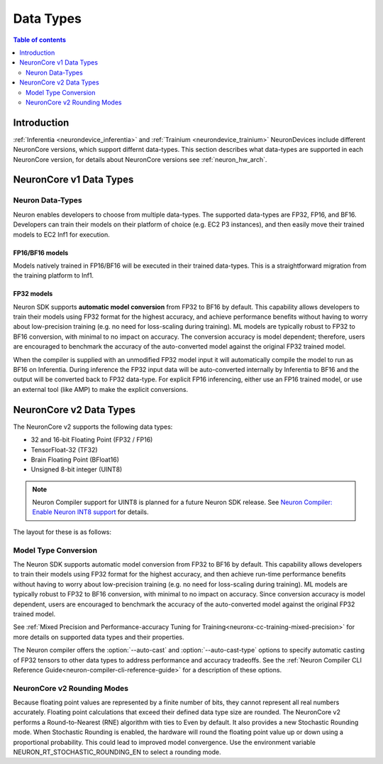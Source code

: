 .. _neuron-data-types:

Data Types
==========

.. contents:: Table of contents
   :local:
   :depth: 2

Introduction
------------

:ref:`Inferentia <neurondevice_inferentia>` and :ref:`Trainium <neurondevice_trainium>` NeuronDevices include different NeuronCore versions, which support differnt data-types. This section describes what data-types are supported in each NeuronCore version, for details about NeuronCore versions see :ref:`neuron_hw_arch`.

NeuronCore v1 Data Types
------------------------

Neuron Data-Types
^^^^^^^^^^^^^^^^^

Neuron enables developers to choose from multiple data-types. The
supported data-types are FP32, FP16, and BF16. Developers can
train their models on their platform of choice (e.g. EC2 P3 instances),
and then easily move their trained models to EC2 Inf1 for execution.

.. raw:: html

  <style type="text/css">table, td, th { border: 1px solid black; padding: 5px; }
  </style>
  <table style="table-layout: fixed; width: 50%; border-spacing:0px;">
  	<tbody>
  		<tr>
  			<th width="20%">Data Type</th>
  			<th width="10%">S</th>
         <th colspan="8">Range</th>
  			<th colspan="23">Precision</th>
  		</tr>
  		<tr>
  			<td>FP32</td>
  			<td bgcolor="#ad3bff">1</td>
         <td bgcolor="#AFEFA9" colspan="8">8 bits</td>
  			<td bgcolor="#FAC49E" colspan="23">23 bits</td>
  		</tr>
  		<tr>
  			<td>BF16</td>
  			<td bgcolor="#ad3bff">1</td>
         <td bgcolor="#AFEFA9" colspan="8">8 bits</td>
  			<td style="border-right: 0px" colspan="13" />
  			<td colspan="3" />
  			<td bgcolor="#FAC49E" colspan="7">7 bits</td>
  		</tr>
  		<tr>
  			<td>FP16</td>
  			<td bgcolor="#ad3bff">1</td>
         <td colspan="3" />
         <td bgcolor="#AFEFA9" colspan="5">5 bits</td>
         <td colspan="13" />
  			<td bgcolor="#FAC49E" colspan="10">10 bits</td>
  		</tr>
  	</tbody>
  </table>
  <p/>

FP16/BF16 models
~~~~~~~~~~~~~~~~

Models natively trained in FP16/BF16 will be executed in their trained
data-types. This is a straightforward migration from the training
platform to Inf1.

FP32 models
~~~~~~~~~~~

Neuron SDK supports **automatic model conversion** from FP32 to BF16 by
default. This capability allows developers to train their models using
FP32 format for the highest accuracy, and achieve performance benefits
without having to worry about low-precision training (e.g. no need for
loss-scaling during training). ML models are typically robust to FP32 to
BF16 conversion, with minimal to no impact on accuracy. The conversion
accuracy is model dependent; therefore, users are encouraged to
benchmark the accuracy of the auto-converted model against the original
FP32 trained model.

When the compiler is supplied with an unmodified FP32 model input it
will automatically compile the model to run as BF16 on Inferentia. During
inference the FP32 input data will be auto-converted internally by
Inferentia to BF16 and the output will be converted back to FP32
data-type. For explicit FP16 inferencing, either use an FP16 trained
model, or use an external tool (like AMP) to make the explicit
conversions.

.. _neuron-data-types-v2:

NeuronCore v2 Data Types
------------------------

The NeuronCore v2 supports the following data types:

* 32 and 16-bit Floating Point (FP32 / FP16)
* TensorFloat-32 (TF32)
* Brain Floating Point (BFloat16)
* Unsigned 8-bit integer (UINT8)

.. note:: Neuron Compiler support for UINT8 is planned for a future Neuron SDK release. See `Neuron Compiler: Enable Neuron INT8 support <https://github.com/aws/aws-neuron-sdk/issues/36>`_ for details.

The layout for these is as follows:

.. raw:: html

  <style type="text/css">table, td, th { border: 1px solid black; padding: 5px; }
  </style>
  <table style="table-layout: fixed; width: 50%; border-spacing:0px;">
  	<tbody>
  		<tr>
  			<th width="20%">Data Type</th>
  			<th width="10%">S</th>
         <th colspan="8">Range</th>
  			<th colspan="23">Precision</th>
  		</tr>
  		<tr>
  			<td>FP32</td>
  			<td bgcolor="#ad3bff">1</td>
  			<td bgcolor="#AFEFA9" colspan="8">8 bits</td>
         <td bgcolor="#FAC49E" colspan="23">23 bits</td>
  		</tr>
  		<tr>
  			<td>TF32</td>
  			<td bgcolor="#ad3bff">1</td>
         <td bgcolor="#AFEFA9" colspan="8">8 bits</td>
  			<td colspan="13" />
  			<td bgcolor="#FAC49E" colspan="10">10 bits</td>
  		</tr>
  		<tr>
  			<td>BF16</td>
  			<td bgcolor="#ad3bff">1</td>
         <td bgcolor="#AFEFA9" colspan="8">8 bits</td>
  			<td style="border-right: 0px" colspan="13" />
  			<td colspan="3" />
  			<td bgcolor="#FAC49E" colspan="7">7 bits</td>
  		</tr>
  		<tr>
  			<td>FP16</td>
  			<td bgcolor="#ad3bff">1</td>
         <td colspan="3" />
  			<td bgcolor="#AFEFA9" colspan="5">5 bits</td>
  			<td colspan="13" />
  			<td bgcolor="#FAC49E" colspan="10">10 bits</td>
  		</tr>
      <tr>
  			<td>UINT8</td>
  			<td colspan="1" />
  			<td bgcolor="#AFEFA9" colspan="8">8 bits</td>
         <td colspan="23" />
  		</tr>
  </table>
  <p/>



Model Type Conversion
^^^^^^^^^^^^^^^^^^^^^

The Neuron SDK supports automatic model conversion from FP32 to BF16 by default. This capability allows developers to train their models using FP32 format for the highest accuracy, and then achieve run-time performance benefits without having to worry about low-precision training (e.g. no need for loss-scaling during training). ML models are typically robust to FP32 to BF16 conversion, with minimal to no impact on accuracy. Since conversion accuracy is model dependent, users are encouraged to benchmark the accuracy of the auto-converted model against the original FP32 trained model.

See :ref:`Mixed Precision and Performance-accuracy Tuning for Training<neuronx-cc-training-mixed-precision>` for more details on supported data types and their properties.

The Neuron compiler offers the :option:`--auto-cast` and :option:`--auto-cast-type` options to specify automatic casting of FP32 tensors to other data types to address performance and accuracy tradeoffs. See the :ref:`Neuron Compiler CLI Reference Guide<neuron-compiler-cli-reference-guide>` for a description of these options.


NeuronCore v2 Rounding Modes
^^^^^^^^^^^^^^^^^^^^^^^^^^^^

Because floating point values are represented by a finite number of bits, they cannot represent all real numbers accurately. Floating point calculations that exceed their defined data type size are rounded. The NeuronCore v2 performs a Round-to-Nearest (RNE) algorithm with ties to Even by default. It also provides a new Stochastic Rounding mode. When Stochastic Rounding is enabled, the hardware will round the floating point value up or down using a proportional probability. This could lead to improved model convergence. Use the environment variable NEURON_RT_STOCHASTIC_ROUNDING_EN to select a rounding mode.
